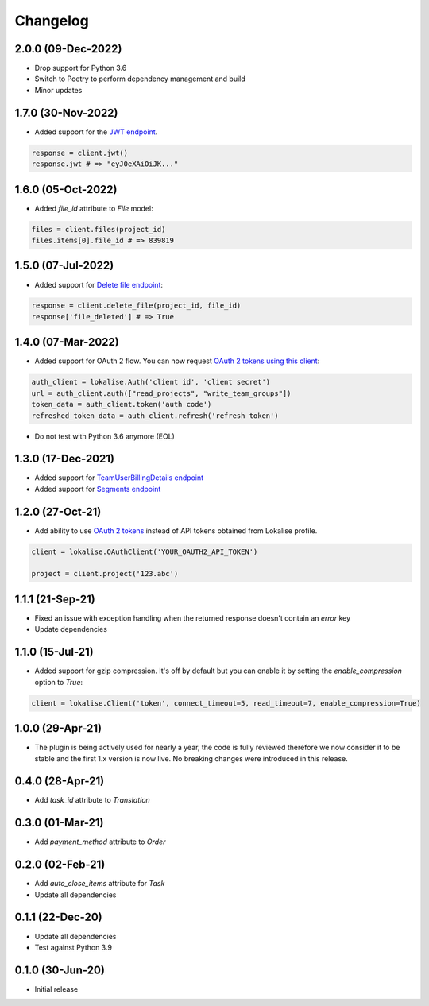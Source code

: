 .. index:: Changelog

Changelog
=========

2.0.0 (09-Dec-2022)
-------------------

* Drop support for Python 3.6
* Switch to Poetry to perform dependency management and build
* Minor updates

1.7.0 (30-Nov-2022)
-------------------

* Added support for the `JWT endpoint <https://developers.lokalise.com/reference/get-ota-jwt>`_.

.. code-block:: python

  response = client.jwt()
  response.jwt # => "eyJ0eXAiOiJK..."

1.6.0 (05-Oct-2022)
-------------------

* Added `file_id` attribute to `File` model:

.. code-block:: python

  files = client.files(project_id)
  files.items[0].file_id # => 839819

1.5.0 (07-Jul-2022)
-------------------

* Added support for `Delete file endpoint <https://python-lokalise-api.readthedocs.io/en/latest/api/files.html#delete-file>`_:

.. code-block:: python

  response = client.delete_file(project_id, file_id)
  response['file_deleted'] # => True

1.4.0 (07-Mar-2022)
-------------------

* Added support for OAuth 2 flow. You can now request `OAuth 2 tokens using this client <https://python-lokalise-api.readthedocs.io/en/latest/additional_info/oauth2_flow.html>`_:

.. code-block:: python

  auth_client = lokalise.Auth('client id', 'client secret')
  url = auth_client.auth(["read_projects", "write_team_groups"])
  token_data = auth_client.token('auth code')
  refreshed_token_data = auth_client.refresh('refresh token')

* Do not test with Python 3.6 anymore (EOL)

1.3.0 (17-Dec-2021)
-------------------

* Added support for `TeamUserBillingDetails endpoint <https://python-lokalise-api.readthedocs.io/en/latest/api/team_user_billing_details.html>`_
* Added support for `Segments endpoint <https://python-lokalise-api.readthedocs.io/en/latest/api/segments.html>`_

1.2.0 (27-Oct-21)
-----------------

* Add ability to use `OAuth 2 tokens <https://docs.lokalise.com/en/articles/5574713-oauth-2>`_ instead of API tokens obtained from Lokalise profile.

.. code-block:: python

  client = lokalise.OAuthClient('YOUR_OAUTH2_API_TOKEN')

  project = client.project('123.abc')

1.1.1 (21-Sep-21)
-----------------

* Fixed an issue with exception handling when the returned response doesn't contain an `error` key
* Update dependencies

1.1.0 (15-Jul-21)
-----------------

* Added support for gzip compression. It's off by default but you can enable it by setting the `enable_compression` option to `True`:

.. code-block:: python

  client = lokalise.Client('token', connect_timeout=5, read_timeout=7, enable_compression=True)

1.0.0 (29-Apr-21)
-----------------

* The plugin is being actively used for nearly a year, the code is fully reviewed therefore we now consider it to be stable and the first 1.x version is now live. No breaking changes were introduced in this release.

0.4.0 (28-Apr-21)
-----------------

* Add `task_id` attribute to `Translation`

0.3.0 (01-Mar-21)
-----------------

* Add `payment_method` attribute to `Order`

0.2.0 (02-Feb-21)
-----------------

* Add `auto_close_items` attribute for `Task`
* Update all dependencies

0.1.1 (22-Dec-20)
-----------------

* Update all dependencies
* Test against Python 3.9

0.1.0 (30-Jun-20)
-----------------

* Initial release
